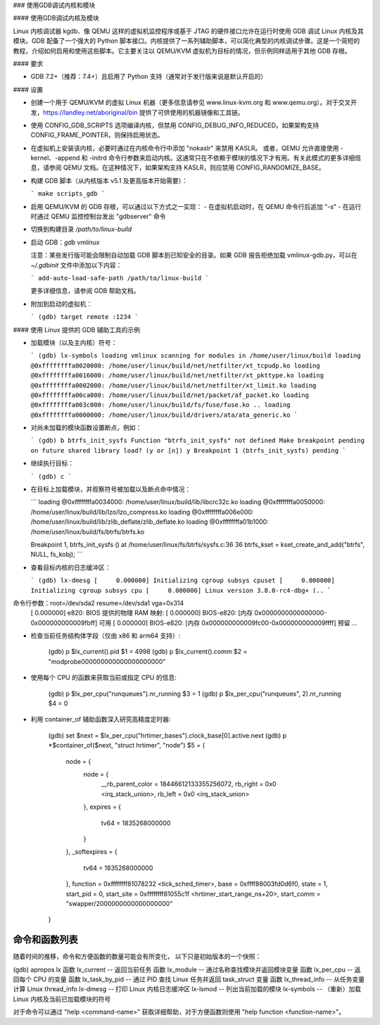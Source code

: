 ### 使用GDB调试内核和模块

#### 使用GDB调试内核及模块

Linux 内核调试器 kgdb、像 QEMU 这样的虚拟机监控程序或基于 JTAG 的硬件接口允许在运行时使用 GDB 调试 Linux 内核及其模块。GDB 配备了一个强大的 Python 脚本接口。内核提供了一系列辅助脚本，可以简化典型的内核调试步骤。这是一个简短的教程，介绍如何启用和使用这些脚本。它主要关注以 QEMU/KVM 虚拟机为目标的情况，但示例同样适用于其他 GDB 存根。

#### 要求

- GDB 7.2+（推荐：7.4+）且启用了 Python 支持（通常对于发行版来说是默认开启的）

#### 设置

- 创建一个用于 QEMU/KVM 的虚拟 Linux 机器（更多信息请参见 www.linux-kvm.org 和 www.qemu.org）。对于交叉开发，https://landley.net/aboriginal/bin 提供了可供使用的机器镜像和工具链。
- 使用 CONFIG_GDB_SCRIPTS 选项编译内核，但禁用 CONFIG_DEBUG_INFO_REDUCED。如果架构支持 CONFIG_FRAME_POINTER，则保持启用状态。
- 在虚拟机上安装该内核，必要时通过在内核命令行中添加 "nokaslr" 来禁用 KASLR。
  或者，QEMU 允许直接使用 -kernel、-append 和 -initrd 命令行参数来启动内核。这通常只在不依赖于模块的情况下才有用。有关此模式的更多详细信息，请参阅 QEMU 文档。在这种情况下，如果架构支持 KASLR，则应禁用 CONFIG_RANDOMIZE_BASE。
- 构建 GDB 脚本（从内核版本 v5.1 及更高版本开始需要）：

  ```
  make scripts_gdb
  ```

- 启用 QEMU/KVM 的 GDB 存根，可以通过以下方式之一实现：
  - 在虚拟机启动时，在 QEMU 命令行后追加 "-s"
  - 在运行时通过 QEMU 监控控制台发出 "gdbserver" 命令
- 切换到构建目录 `/path/to/linux-build`
- 启动 GDB：`gdb vmlinux`

  注意：某些发行版可能会限制自动加载 GDB 脚本到已知安全的目录。如果 GDB 报告拒绝加载 vmlinux-gdb.py，可以在 `~/.gdbinit` 文件中添加以下内容：

  ```
  add-auto-load-safe-path /path/to/linux-build
  ```

  更多详细信息，请参阅 GDB 帮助文档。
- 附加到启动的虚拟机：

  ```
  (gdb) target remote :1234
  ```

#### 使用 Linux 提供的 GDB 辅助工具的示例

- 加载模块（以及主内核）符号：

  ```
  (gdb) lx-symbols
  loading vmlinux
  scanning for modules in /home/user/linux/build
  loading @0xffffffffa0020000: /home/user/linux/build/net/netfilter/xt_tcpudp.ko
  loading @0xffffffffa0016000: /home/user/linux/build/net/netfilter/xt_pkttype.ko
  loading @0xffffffffa0002000: /home/user/linux/build/net/netfilter/xt_limit.ko
  loading @0xffffffffa00ca000: /home/user/linux/build/net/packet/af_packet.ko
  loading @0xffffffffa003c000: /home/user/linux/build/fs/fuse/fuse.ko
  ..
  loading @0xffffffffa0000000: /home/user/linux/build/drivers/ata/ata_generic.ko
  ```

- 对尚未加载的模块函数设置断点，例如：

  ```
  (gdb) b btrfs_init_sysfs
  Function "btrfs_init_sysfs" not defined
  Make breakpoint pending on future shared library load? (y or [n]) y
  Breakpoint 1 (btrfs_init_sysfs) pending
  ```

- 继续执行目标：

  ```
  (gdb) c
  ```

- 在目标上加载模块，并观察符号被加载以及断点命中情况：

  ```
  loading @0xffffffffa0034000: /home/user/linux/build/lib/libcrc32c.ko
  loading @0xffffffffa0050000: /home/user/linux/build/lib/lzo/lzo_compress.ko
  loading @0xffffffffa006e000: /home/user/linux/build/lib/zlib_deflate/zlib_deflate.ko
  loading @0xffffffffa01b1000: /home/user/linux/build/fs/btrfs/btrfs.ko

  Breakpoint 1, btrfs_init_sysfs () at /home/user/linux/fs/btrfs/sysfs.c:36
  36              btrfs_kset = kset_create_and_add("btrfs", NULL, fs_kobj);
  ```

- 查看目标内核的日志缓冲区：

  ```
  (gdb) lx-dmesg
  [     0.000000] Initializing cgroup subsys cpuset
  [     0.000000] Initializing cgroup subsys cpu
  [     0.000000] Linux version 3.8.0-rc4-dbg+ (..
  ```
命令行参数：root=/dev/sda2 resume=/dev/sda1 vga=0x314
    [     0.000000] e820: BIOS 提供的物理 RAM 映射:
    [     0.000000] BIOS-e820: [内存 0x0000000000000000-0x000000000009fbff] 可用
    [     0.000000] BIOS-e820: [内存 0x000000000009fc00-0x000000000009ffff] 预留
    ...

- 检查当前任务结构体字段（仅由 x86 和 arm64 支持）:

    (gdb) p $lx_current().pid
    $1 = 4998
    (gdb) p $lx_current().comm
    $2 = "modprobe\000\000\000\000\000\000\000"

- 使用每个 CPU 的函数来获取当前或指定 CPU 的信息:

    (gdb) p $lx_per_cpu("runqueues").nr_running
    $3 = 1
    (gdb) p $lx_per_cpu("runqueues", 2).nr_running
    $4 = 0

- 利用 container_of 辅助函数深入研究高精度定时器:

    (gdb) set $next = $lx_per_cpu("hrtimer_bases").clock_base[0].active.next
    (gdb) p *$container_of($next, "struct hrtimer", "node")
    $5 = {
      node = {
        node = {
          __rb_parent_color = 18446612133355256072,
          rb_right = 0x0 <irq_stack_union>,
          rb_left = 0x0 <irq_stack_union>
        },
        expires = {
          tv64 = 1835268000000
        }
      },
      _softexpires = {
        tv64 = 1835268000000
      },
      function = 0xffffffff81078232 <tick_sched_timer>,
      base = 0xffff88003fd0d6f0,
      state = 1,
      start_pid = 0,
      start_site = 0xffffffff81055c1f <hrtimer_start_range_ns+20>,
      start_comm = "swapper/2\000\000\000\000\000\000"
    }

命令和函数列表
-------------------

随着时间的推移，命令和方便函数的数量可能会有所变化，
以下只是初始版本的一个快照：

(gdb) apropos lx
函数 lx_current -- 返回当前任务
函数 lx_module -- 通过名称查找模块并返回模块变量
函数 lx_per_cpu -- 返回每个 CPU 的变量
函数 lx_task_by_pid -- 通过 PID 查找 Linux 任务并返回 task_struct 变量
函数 lx_thread_info -- 从任务变量计算 Linux thread_info
lx-dmesg -- 打印 Linux 内核日志缓冲区
lx-lsmod -- 列出当前加载的模块
lx-symbols -- （重新）加载 Linux 内核及当前已加载模块的符号

对于命令可以通过 "help <command-name>" 获取详细帮助，对于方便函数则使用 "help function <function-name>"。
